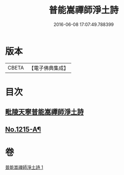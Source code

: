 #+TITLE: 普能嵩禪師淨土詩 
#+DATE: 2016-06-08 17:07:49.788399

* 版本
 |     CBETA|【電子佛典集成】|

* 目次
** [[file:KR6p0133_001.txt::001-0873c3][毗陵天寧普能嵩禪師淨土詩]]
** [[file:KR6p0133_001.txt::001-0878b1][No.1215-A¶]]

* 卷
[[file:KR6p0133_001.txt][普能嵩禪師淨土詩 1]]

